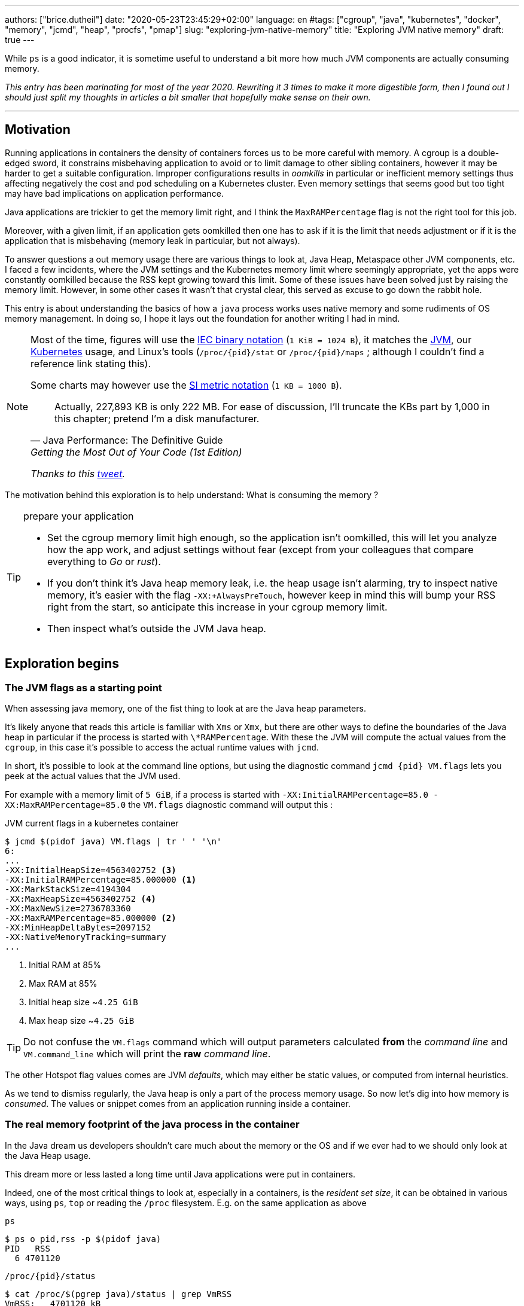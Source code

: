 ---
authors: ["brice.dutheil"]
date: "2020-05-23T23:45:29+02:00"
language: en
#tags: ["cgroup", "java", "kubernetes", "docker", "memory", "jcmd", "heap", "procfs", "pmap"]
slug: "exploring-jvm-native-memory"
title: "Exploring JVM native memory"
draft: true
---

While `ps` is a good indicator, it is sometime useful to understand a bit more
how much JVM components are actually consuming memory.

// hugo manual page summary divider
++++
<!--more-->
++++


// TODO: Change JDK links to openjdk/jdk

// Related articles
// - https://dev.to/wayofthepie/jvm-basic-memory-overview-535m
// - http://trustmeiamadeveloper.com/2016/03/18/where-is-my-memory-java/

_This entry has been marinating for most of the year 2020. Rewriting it 3 times
to make it more digestible form, then I found out I should just split my thoughts
in articles a bit smaller that hopefully make sense on their own._


'''

== Motivation

Running applications in containers the density of containers forces
us to be more careful with memory. A cgroup is a double-edged
sword, it constrains misbehaving application to avoid or to limit damage to
other sibling containers, however it may be harder to get a suitable configuration.
Improper configurations results in _oomkills_ in particular or inefficient memory
settings thus affecting negatively the cost and pod scheduling on a Kubernetes
cluster. Even memory settings that seems good but too tight may have bad
implications on application performance.

Java applications are trickier to get the memory limit right, and I think the
`MaxRAMPercentage` flag is not the right tool for this job.

Moreover, with a given limit, if an application gets oomkilled then
one has to ask if it is the limit that needs adjustment or if it is the
application that is misbehaving (memory leak in particular, but not always).

To answer questions a out memory usage there are various things to look at,
Java Heap, Metaspace other JVM components, etc. I faced a few incidents,
where the JVM settings and the Kubernetes memory limit where seemingly
appropriate, yet the apps were constantly oomkilled because the RSS kept
growing toward this limit. Some of these issues have been solved just
by raising the memory limit. However, in some other cases it wasn't that
crystal clear, this served as excuse to go down the rabbit hole.

This entry is about understanding the basics of how a `java` process works
uses native memory and some rudiments of OS memory management. In doing so,
I hope it lays out the foundation for another writing I had in mind.

[NOTE]
====
Most of the time, figures will use the https://en.wikipedia.org/wiki/Binary_prefix[IEC binary notation] (`1 KiB = 1024 B`),
it matches the https://github.com/corretto/corretto-11/blob/055a9a1a279b9a2953c2150bc937b04f905eeba1/src/src/hotspot/share/utilities/globalDefinitions.hpp#L226[JVM],
our https://kubernetes.io/docs/concepts/configuration/manage-resources-containers/#meaning-of-memory[Kubernetes] usage,
and Linux's tools (`/proc/{pid}/stat` or `/proc/{pid}/maps` ; although I couldn't find a reference link stating this).

Some charts may however use the https://en.wikipedia.org/wiki/Binary_prefix[SI metric notation] (`1 KB = 1000 B`).

[quote, Java Performance: The Definitive Guide, Getting the Most Out of Your Code (1st Edition)]
Actually, 227,893 KB is only 222 MB. For ease of discussion, I'll truncate the KBs part by 1,000
in this chapter; pretend I'm a disk manufacturer.

_Thanks to this https://twitter.com/fleming_matt/status/1282729134481965064?s=21[tweet]._
====


The motivation behind this exploration is to help understand: What is consuming the memory ?

[TIP]
.prepare your application
====
* Set the cgroup memory limit high enough, so the application isn't oomkilled, this will
let you analyze how the app work, and adjust settings without fear (except from your
colleagues that compare everything to _Go_ or _rust_).

* If you don't think it's Java heap memory leak, i.e. the heap usage isn't alarming,
try to inspect native memory, it's easier with the flag `-XX:+AlwaysPreTouch`,
however keep in mind this will bump your RSS right from the start, so anticipate this
increase in your cgroup memory limit.

* Then inspect what's outside the JVM Java heap.

====






== Exploration begins

=== The JVM flags as a starting point

When assessing java memory, one of the fist thing to look at are the Java heap parameters.

It's likely anyone that reads this article is familiar with `Xms` or `Xmx`, but there are
other ways to define the boundaries of the Java heap in particular if the process is started
with `\*RAMPercentage`. With these the JVM will compute the actual values from the `cgroup`,
in this case it's possible to access the actual runtime values with `jcmd`.

In short, it's possible to look at the command line options, but using the diagnostic
command `jcmd {pid} VM.flags` lets you peek at the actual values that the JVM used.

For example with a memory limit of `5 GiB`, if a process is started with
`-XX:InitialRAMPercentage=85.0 -XX:MaxRAMPercentage=85.0` the `VM.flags`
diagnostic command will output this :

.JVM current flags in a kubernetes container
[source, bash]
----
$ jcmd $(pidof java) VM.flags | tr ' ' '\n'
6:
...
-XX:InitialHeapSize=4563402752 <3>
-XX:InitialRAMPercentage=85.000000 <1>
-XX:MarkStackSize=4194304
-XX:MaxHeapSize=4563402752 <4>
-XX:MaxNewSize=2736783360
-XX:MaxRAMPercentage=85.000000 <2>
-XX:MinHeapDeltaBytes=2097152
-XX:NativeMemoryTracking=summary
...
----
<1> Initial RAM at 85%
<2> Max RAM at 85%
<3> Initial heap size ~`4.25 GiB`
<4> Max heap size ~`4.25 GiB`

TIP: Do not confuse the `VM.flags` command which will output parameters calculated *from* the
_command line_ and `VM.command_line` which will print the *raw* _command line_.

The other Hotspot flag values comes are JVM _defaults_, which may either be static values,
or computed from internal heuristics.

As we tend to dismiss regularly, the Java heap is only a part of the process memory usage.
So now let's dig into how memory is _consumed_. The values or snippet comes from an
application running inside a container.





=== The real memory footprint of the java process in the container

In the Java dream us developers shouldn't care much about the memory or the OS
and if we ever had to we should only look at the Java Heap usage.

This dream more or less lasted a long time until Java applications were put
in containers.

Indeed, one of the most critical things to look at, especially in a containers,
is the _resident set size_, it can be obtained in various ways, using `ps`, `top` or
reading the `/proc` filesystem. E.g. on the same application as above

.`ps`
[source, role="primary"]
----
$ ps o pid,rss -p $(pidof java)
PID   RSS
  6 4701120
----

.`/proc/{pid}/status`
[source, role="secondary"]
----
$ cat /proc/$(pgrep java)/status | grep VmRSS
VmRSS:	 4701120 kB
----

The RSS is `4.6 GiB`, and it's Java heap size is `4.25 GiB`, indicating
this process uses around `0.35 GiB` of non-Java heap memory, I'll refer
to this memory as _native memory_.

Now I'd like to dig a bit to understand the reported number `4701120 KiB`,
what it actually measures.






==== The JVM component memory

In order to understand how the Java process memory is consumed, we need to use
_Native Memory Tracking_ (`-XX:NativeMemoryTracking=summary`) which produces
an overview of the memory usage by the _components of the JVM_. It actually gives
a pretty good picture of the "cost" of having a JVM.

NOTE: Enabling _detailed_ native memory tracking (NMT) causes a 5% to 10%
performance overhead. The _summary_ mode merely has an impact in memory usage
as shown below and is usually enough.

NOTE: It is necessary to note that while the above command indicate a scale
in `KB` for the JVM it really means `KiB`.


.JVM native memory trcking report
[source, shell]
----
$ jcmd $(pidof java) VM.native_memory
6:

Native Memory Tracking:

Total: reserved=7168324KB, committed=5380868KB                               <1>
-                 Java Heap (reserved=4456448KB, committed=4456448KB)        <2>
                            (mmap: reserved=4456448KB, committed=4456448KB)

-                     Class (reserved=1195628KB, committed=165788KB)         <3>
                            (classes #28431)                                 <4>
                            (  instance classes #26792, array classes #1639)
                            (malloc=5740KB #87822)
                            (mmap: reserved=1189888KB, committed=160048KB)
                            (  Metadata:   )
                            (    reserved=141312KB, committed=139876KB)
                            (    used=135945KB)
                            (    free=3931KB)
                            (    waste=0KB =0.00%)
                            (  Class space:)
                            (    reserved=1048576KB, committed=20172KB)
                            (    used=17864KB)
                            (    free=2308KB)
                            (    waste=0KB =0.00%)

-                    Thread (reserved=696395KB, committed=85455KB)
                            (thread #674)
                            (stack: reserved=692812KB, committed=81872KB)    <5>
                            (malloc=2432KB #4046)
                            (arena=1150KB #1347)

-                      Code (reserved=251877KB, committed=105201KB)          <6>
                            (malloc=4189KB #11718)
                            (mmap: reserved=247688KB, committed=101012KB)

-                        GC (reserved=230739KB, committed=230739KB)          <7>
                            (malloc=32031KB #63631)
                            (mmap: reserved=198708KB, committed=198708KB)

-                  Compiler (reserved=5914KB, committed=5914KB)              <8>
                            (malloc=6143KB #3281)
                            (arena=180KB #5)

-                  Internal (reserved=24460KB, committed=24460KB)           <10>
                            (malloc=24460KB #13140)

-                     Other (reserved=267034KB, committed=267034KB)         <11>
                            (malloc=267034KB #631)

-                    Symbol (reserved=28915KB, committed=28915KB)            <9>
                            (malloc=25423KB #330973)
                            (arena=3492KB #1)

-    Native Memory Tracking (reserved=8433KB, committed=8433KB)
                            (malloc=117KB #1498)
                            (tracking overhead=8316KB)

-               Arena Chunk (reserved=217KB, committed=217KB)
                            (malloc=217KB)

-                   Logging (reserved=7KB, committed=7KB)
                            (malloc=7KB #266)

-                 Arguments (reserved=19KB, committed=19KB)
                            (malloc=19KB #521)

-                    Module (reserved=1362KB, committed=1362KB)
                            (malloc=1362KB #6320)

-              Synchronizer (reserved=837KB, committed=837KB)
                            (malloc=837KB #6877)

-                 Safepoint (reserved=8KB, committed=8KB)
                            (mmap: reserved=8KB, committed=8KB)

-                   Unknown (reserved=32KB, committed=32KB)
                            (mmap: reserved=32KB, committed=32KB)
----
<1> This shows a `reserved` value (`7168324 KiB` (~`6.84 GiB`)), it's the amount
of addressable memory on that container, and a `committed` value (`4456448 KiB` (~`4.25 GiB`))
that represents what the JVM actually asked the OS to allocate.
<2> `Heap` zone, note that reserved and committed values are the same `4456448 KiB`
here because our `InitialRAMPercentage` is the same as max. I'm not sure why this number
is different from the VM flags `-XX:MaxHeapSize=4563402752` though.
<3> ~`162 MiB` of metaspace.
<4> How many classes have been loaded : `28431`.
<5> There are 674 threads whose stacks are using ~`80 MiB` at this time.
<6> `Code` cache area (assembly of the used methods) ~`102 MiB` out of ~`246 MiB`.
<7> This section contains `GC` algorithms internal data structures, this is app
is using G1GC which takes ~`225 MiB`.
<8> C1 / C2 compilers (which compile bytecode to assembly) use ~`5.8 MiB`.
<9> The `Symbol` section contains many things like interned strings and other
internal constants for about `28.2 MiB`.
<10> The `Internal` area takes ~`24 MiB`. Before Java 11 this area included
`DirectByteBuffers`, but from Java 11 those are accounted in the `Other` zone.
<11> The `Other` section after Java 11 includes `DirectByteBuffers` ~`261 MiB`.

The remaining areas are much smaller in scale, NMT takes ~`8.2 MiB` itself, module system usage ~`1.3 MiB`,
etc. Also, note that enabling other JVM features may show up if they are activated, like flight recorder.
https://docs.oracle.com/en/java/javase/11/troubleshoot/diagnostic-tools.html#GUID-5EF7BB07-C903-4EBD-A9C2-EC0E44048D37[Source]

There's a lot more to read on the
https://docs.oracle.com/en/java/javase/11/vm/native-memory-tracking.html#GUID-39676837-DA61-4F8D-9C5B-9DB1F5147D80[official documentation about NMT]
and https://docs.oracle.com/en/java/javase/11/troubleshoot/diagnostic-tools.html#GUID-1F53A50E-86FF-491D-A023-8EC4F1D1AC77[how to Monitor VM Internal Memory].
Yet another worthwhile read on https://shipilev.net/jvm/anatomy-quarks/12-native-memory-tracking/[native memory tracking]
by http://twitter.com/shipilev[Aleksey Shipilёv].

*In the rest of this article when talking the context of Native Memory Tracking
I may use the term _memory type_ or _memory zones_, but the real definition would be :*

> *the _memory allocation type_ performed by a _JVM component_*

The different sections are defined there in
https://github.com/corretto/corretto-11/blob/caa2f4cad666b508a88b92db01054ace8647a820/src/src/hotspot/share/memory/allocation.hpp#L114-L141[this `MemoryType` enumeration],
and https://github.com/corretto/corretto-11/blob/2b351313740f148597cf680d8443df93931de813/src/src/hotspot/share/services/nmtCommon.cpp#L28-L51[here]
as they appear in the report.

_NMT_ is a great tool to gain an insight on the memory usage of the various
parts that compose the Java runtime. It has interesting subcommands to compare
the memory usage of the JVM components with a _baseline_
(`jcmd $(pidof java) VM.native_memory baseline`, followed at some point by
one or several `jcmd $(pidof java) VM.native_memory summary.diff`).


This is very useful for JVM components and a good complement to what I would
like to show in this article, because NMT alone *does not answer
what is actually accounted in the RSS column of `ps`*.







==== Revising OS virtual memory and memory management

I mentioned this acronym already, _RSS_ or **R**esident **S**et **S**ize, what is it?
What exactly means _committed_ memory or _reserved_ memory shown in _NMT_ ? How do they
relate to each other?

First let's break down the vocabulary when we talk about memory.

.memory vocabulary
[ditaa,"memory-vocabulary"]
----

|<--virtual memory----------------------------------------->|
|<--reserved memory--------------------------->|            |
|<--committed memory-------------->|           |            |
:                                  :           :            :
+-------------------+------+-------+-----------+------------+
| addressable space of the process                          |
+-------------------+------+-------+-----------+------------+
|                                                           |
|<--contiguous addresses----------------------------------->|
|                                                           |
0                                                   0x8000000

----


.vocabulary breakdown (https://stackoverflow.com/a/31178912/48136[source])
[%autowidth.stretch]
|===

| *Committed* | Address ranges that have been mapped or ``malloc``ed.
They may or may not be backed by physical or swap due to lazy allocation and paging.
This applies to the JVM and the OS. These ranges are actually not necessarily contiguous.

| *Reserved* | The total address range that has been pre-mapped via `mmap` or `malloc`
for a particular memory pool. In other words _reserved memory_ represents the maximum
addressable memory.
Those could be referred to as *uncommitted*.

| *Resident* | OS memory pages which are currently in physical ram. This means codes,
stacks, part of the committed memory pools but also portions of ``mmap``ed files
which have recently been accessed and allocations outside the control of the JVM.

| *Virtual* | The sum of all virtual address mappings. Covers committed, reserved
memory pools but also mapped files or shared memory. This number is rarely informative
since the JVM will reserve large address ranges upfront. We can see this number
as the pessimistic memory usage.

|===


The graph above does not yet show _resident memory_. Indeed, the above graph most
display the relative size by memory _kind_ within an address space of a process.
In order explain resident memory it's necessary to revise how Linux (and other OSes
by the way) manage memory using the concept of *paging*.

The virtual address space is divided into smaller chunks called _pages_
usually `4 KiB` in size.
_Other page sizes do exist and may even co-exist (e.g. having pages of
4 KiB mixed with 2 MiB pages), it depends on the capabilities of the processor ;
working with different size of pages is something that is out of scope for this article.
What is interesting is how paging and RSS relate to each other._


.virtual memmory and paging (for a single process)
[ditaa,"memory-paging"]
----

+-+ touched/used  +-+ untouched/unused
| | page          : | page
+-+               +-+

|<--virtual memory----------------------------------------->|
|<--reserved memory------------------------------>|         |
|<--committed memory--------------->|             |         |
:                                   :             :         :
+-+=+=+-+=+-+-+-+=+=+=+=+=+-+=+=+=+=+=+=+=+=+=+=+=+=+-+=+=+-+
| | | | | | | | | | | | | | | | | | | | | | | | | | | | | | |
+-+-+-+-+-+-+-+-+-+-+-+-+-+-+-+-+-+-+-+-+-+-+-+-+-+-+-+-+-+-+
 | |   |   |           |   |                         |     |
 | \\  \\  \----\   /--/   \-----\             /-----/     |
 |  |   |       |   |            |             |  /--------/
 |  |   |       |   |            |             |  |
 v  v   v       v   v            v             v  v
/--+---+--+----+---+---+--------+-----+-----+-------\
|0 |1  |2 |... |40 |50 |...     |1000 |2000 |...    |
+--+---+--+----+---+---+--------+-----+-----+-------+ MMU
|9 |50 |7 |... |2  |   |...     |6000 |6001 |       |
\--+---+--+----+---+---+--------+-----+-----+-------/
  |             |         |       |            |
  |           /-/         |       |            |
  |      /----|-------------------/            |
  |      |    |           |                    |
+-|------|----|--+        |              +-----|--------+
| v      v    v  |        |              |     |        |
| ++ ++ ++ ++ ++ |        |              |     |        |
| ++ ++ ++ ++ ++ |        |              |     v        |
| ++ ++ ++ ++ ++ |        |              |+-------+     |
| ++ ++ ++ ++ ++ |        \-------------->|swap   |     |
| ++ ++ ++ ++ ++ |                       |+-------+     |
+----------------+ RAM                   +--------------+ Disk

----

The graph above shows the addressable space of a process and its _pages_.
The process can access these pages using the addresses of its virtual space,
however these pages have to be stored physically, usually in RAM, sometime on disk.
When referring to these chunks of memory on hardware, we use the term _frame_.

The real memory address is naturally different from this virtual address space
for the process. There's a specialized component called MMU (Memory Management Unit)
that is part of the processor to perform the translation between virtual addresses
and physical addresses.

The incentive behind virtual memory and paging comes from multi-tasking, it allows
running multiple program concurrently. Each process will have the illusion of a single
big block of memory. In practice, it abstracts away useful tricks like
lazy allocation, swapping, file mapping, defragmentation, caching, etc.

The OS is hard at work performing these tricks while keeping this illusion for all
processes. Since programs run concurrently, **not all memory pages is used at the
same time**.

In practical terms we can observe that:

* A physical memory frame won't be used if the process didn't _touch_ a page, or
we can say this page doesn't exist.

* The kernel may choose to move the real location of the page to use a slower device
to store pages, usually a disk, in a special place called _swap_, if it thinks there
won't be enough physical memory (RAM).

* The kernel may use unemployed physical frames for caching purpose, or other tasks
like defragmentation.

The _resident set size_ mean the total set of pages of a process that resides either
in RAM or in secondary storage, i.e. without untouched/unused pages.
This contrasts with VSZ or virtual size which includes the total address space of
a program, this value is usually way superior to RSS.

_If you want to dive how the whole paging thing works head to
system courses, articles (like https://landley.net/writing/memory-faq.txt[this masterpiece])
where they usually explain in depth how everything interacts._

To put things in context I'd like to explain one last thing to memory management
with the JVM perspective.








===== Reserved and committed memory for NMT

As mentioned above, one of the idea of the *reserved* / *committed* memory is to
provide the illusion of a single *continuous* memory space.

Concretely for the JVM it means that

1. the _committed_ memory is immediately usable,
2. and the _reserved_ memory part means memory _put on hold_ and not usable.

With a better understanding of how memory works let's look again at the output
of the `VM.native_memory` command to make more sense of it:

[source]
----
Total: reserved=7168324KB, committed=5380868KB                               <1>
-                 Java Heap (reserved=4456448KB, committed=4456448KB)        <2>
                            (mmap: reserved=4456448KB, committed=4456448KB)
...
-                     Class (reserved=1195628KB, committed=165788KB)         <3>
...
-                    Thread (reserved=696395KB, committed=85455KB)           <4>
...
-                      Code (reserved=251877KB, committed=105201KB)
...
-                        GC (reserved=230739KB, committed=230739KB)          <5>
...
----
<1> The process addressable memory and what is currently committed.
<2> Here the NMT also show the same abstractions of committed and reserved memory,
on this process these values are the same because the `InitialHeapSize` (`Xms`) and
`MaxHeapSize` (`Xmx`)are the same. If these boundaries were different it is likely
the heap zone would show different values for reserved and committed memory; the
JVM will increase the committed memory if necessary, and can even uncommit some of
this memory if the GC algorithm allows it.
<3> Class, Code spaces works the same way, specifics JVM flags control the reserved
and committed memory.
<4> Java Threads are allocated within the process memory, the JVM flags only control
the size of a thread. I will expand on this later.
<5> Then comes the other memory space of the JVM, like the GC internal structures, who
are using a different memory management, these zones usually have the same reserved/committed
amount.

Or with a picture :

.JVM memory allocations
[ditaa, jvm-memory-allocations]
----

|<--virtual memory----------------------------------------------------->|
|<--reserved memory------------------------------------------------->|  |
|<--committed memory--------------------------------------------->|  |  |
|<--heap max size-------->|<--Class reserved--->|<--others-->|    |  |  |
|<--committed heap--->|   |<--Class commited->| |            |    |  |  |
|<--used heap---->|   |   |                   | |            |    |  |  |
:                 :   :   :                   : :            :    :  :  :
+-----------------+---+---+-------------------+-+------------+----+--+--+
| addressable space of the process                                      |
+-------------------+------+-------+-----------+------------------------+
|                                                                       |
|<--contiguous addresses----------------------------------------------->|
|                                                                       |
0                                                               0x8000000

----

This immediately leads to new vocabulary :

.Java memory vocabulary
[%autowidth.stretch]
|===

| *Used Heap* | The amount of memory occupied by live objects and to a certain
extent object that are unreachable but not yet collected by the GC. This only
relate to the JVM Java heap.

| *Committed heap* | The current limit if the writable memory to write objects to.
It's the current workspace of the GC. Upon process start this value should be equal
to `Xms`, then the GC may expand it up to the Java heap reserved memory, or in Java
terms the heap max size, or `Xmx`.

| *Heap Max Size* | The maximum amount of memory that the Java heap can occupy.
It's the _reserved_ amount in Java Heap section of the NMT output.
If the application requires more memory, this will result in a `OutOfMemoryError`.

|===


So committed stands for writable memory and, reserved stands for total addressable
space of the memory. How does it work concretely?

The JVM starts by https://github.com/corretto/corretto-11/blob/3b31d243a19774bebde63df21cc84e994a89439a/src/src/hotspot/os/linux/os_linux.cpp#L3421-L3444[_reserving_ the memory],
then parts of this "reserve" will be made available by
https://github.com/corretto/corretto-11/blob/3b31d243a19774bebde63df21cc84e994a89439a/src/src/hotspot/os/linux/os_linux.cpp#L3517-L3531[modifying the memory mappings]
using `malloc`, `mmap`, as well as `mprotect` calls in particular (on Linux).






===== `malloc` and `mmap`

The `malloc` and `mmap` C calls ask the OS to allocate memory. It's the job of the OS to
provide the application the necessary memory, or fail if it is not possible.

Also, depending on the mapping in particular for `mmap` the OS can be asked to make a file
accessible as a memory zone, in short it's the kernel that perform IOs, in contrast to perform
IOs with a file descriptor application side.

image:/assets/maxrampercentage/malloc-mmap.svg[align="center", title="Simple overview of malloc and mmap"]

.Differences between https://linux.die.net/man/3/malloc[`malloc`] and http://www.kernel.org/doc/man-pages/online/pages/man2/mmap.2.html[`mmap`]
[%collapsible]
====
* `malloc` may _recycle_ previously used memory that was released by `free`,
and perform a system call to get memory only required. It's part of the C standard.

* `malloc` allows you pass a size and that's basically it.

* `mmap` is a system call. It's not part of the C standard, and may not be available
on all platforms.

* `mmap` can both map private memory or shared memory (as in shared with other processes).
Those are called _anonymous mapping_ using flag `MAP_ANONYMOUS`.

* `mmap` can also interact with disk files on specific ranges, without having
a file descriptor.

* `mmap` can be set with various flags that are used to control how this memory
mapping behave.

* Both have their performance characteristics, `malloc` is usually preferred for
few and small allocations, `mmap` is preferred for few but large allocations.
====

When the JVM bootstrap, it requests a main memory of a certain size with the `PROT_NONE`
flag to prevent any access. This has the effect to tell the OS that this mapping should
not be backed by physical memory. Then when memory is needed by the program,
the JVM changes the mapping for a sub-range of that main memory by removing the
`PROT_NONE` flag. When new java threads are created, then the JVM will simply
request another memory segment.


.Simple C code example
[%collapsible]
====

To help you understand here's a very simple program:

. that *reserves* `16 MiB` via a `malloc` call and `16 MiB` via the `mmap` call
. then this program will invoke `ps` to show its actual memory consumption (RSS)
. then it will touch/use memory by setting a bit every `1 KiB`
. then this program will invoke `ps` again to show its actual memory consumption (RSS)

.memory example
[source,c,role="primary"]
----
#include <stdio.h>
#include <stdlib.h>
#include <unistd.h>
#include <sys/mman.h>

#define HEAP_SIZE (16 * 1024 * 1024 * sizeof(char))

int main (int argc, char *argv[])
{
  char *heap1 = malloc(HEAP_SIZE);
  char *heap2 = mmap(0,
                     HEAP_SIZE,
                     PROT_NONE | PROT_WRITE,
                     MAP_PRIVATE | MAP_NORESERVE | MAP_ANONYMOUS,
                     -1,
                     0);

  pid_t pid = getpid();
  printf("pid: %d\n", pid);

  char buffer[50];

  sprintf(buffer, "ps -p %d -o rss,vsz,command", pid);
  printf("Executing: '%s'\n", buffer);
  system(buffer);

  printf("Writing to some pages, but not all\n");

  for (char* i = heap1; i < (heap1 + HEAP_SIZE / 16); i += 1024) {
    *i = 0x01;
  }
  for (char* i = heap2; i < (heap2 + HEAP_SIZE / 8); i += 1024) {
    *i = 0x01;
  }

  sprintf(buffer, "ps -p %d -o rss,vsz,command", pid);
  printf("Executing: '%s'\n", buffer);
  system(buffer);

  free(heap1);
  munmap(heap2, HEAP_SIZE);

  return 0;
}
----

.result (Linux / llvm)
[source,shell,role="secondary"]
----
$ clang -Wall -Wpedantic -o test-alloc test-alloc.c && ./test-alloc
pid: 4301956

Executing: 'ps -p 2904 -o rss,vsz,command'
   RSS      VSZ COMMAND
   708  4301956 ./test-mem
Writing to some pages, but not all
Executing: 'ps -p 2904 -o rss,vsz,command'
   RSS      VSZ COMMAND
  3780  4301956 ./test-mem
----

As the `stdout` shows the RSS of this program is very low until memory
is actually written to. At the same time the virtual memory is much,
much higher; it means this simple program could address up to
about `4 GiB`.

_This program ran on a MacBook Pro 2018 running an Intel Core i7 CPU._
====



Now after some memory management refresh, let's go back to the main topic of this blog post.






==== Exploring what NMT does not show

The previous section showed that NMT numbers only represents the sizes
of the different JVM memory zones, but, does not reflect the real usage.


The JVM components reported by NMT can use different _types of memory management_ and
as such may have multiple allocation mechanisms. For example:

. GC based
The `Java heap` and the `Metaspace` (`Class`) are usually the biggest consumers of memory,
they both rely on `mmap`.
+
.java heap and metaspace
[source]
----
-                 Java Heap (reserved=3145728KB, committed=3145728KB)
                            (mmap: reserved=3145728KB, committed=3145728KB)

-                     Class (reserved=1195111KB, committed=164967KB)
                            (classes #27354)
                            (  instance classes #25689, array classes #1665)
                            (malloc=5223KB #86596)
                            (mmap: reserved=1189888KB, committed=159744KB)
----
+
These two _memory zones_ are interesting in that they are managed by the GC algorithm,
put in other words the GC is actually the memory manager of these zones, it is able to
_arrange_ the memory according to the options that are passed on the command line.
E.g. with a fixed size heap (`Xms` = `Xmx`), the heap will be constituted of a large memory
segment, in this case the _reserved_ and _committed_ values will be the same as well.
+
Other options may trigger specific behavior for these memory zones, e.g. make
the heap to grow or to shrink (I never saw that in practice,
maybe I'll see it once I use a JDK 12+ with _heap uncommit_ with https://openjdk.java.net/jeps/346[JEP-346],
although even the JEP mention it'll only happen if there is very low activity, which is unlikely to
happen for some workload).



. Threads
The Java threads are constructs controlled by the JVM runtime,
each thread is allocated on addressable space, their allocation size is always the
same, but can be controlled via a few JVM parameters. Their usage depends on
application usage. Eg. if the program request 1000 threads, then the JVM needs
to allocate 1000 threads.
+
.thread
----
-                    Thread (reserved=533903KB, committed=70439KB)
                            (thread #517)
                            (stack: reserved=531432KB, committed=67968KB) <1>
                            (malloc=1866KB #3103) <2>
                            (arena=605KB #1033) <3>
----
<1> The stack memory is where the JVM puts the thread stack, it's the sum
of all thread stack memory mappings.
<2> The thread sub-system performed 3103 ``malloc`` calls amounting to `1866 KiB`.
<3> The thread local handles required 1033 arenas, amounting to `605 KiB`.


. Other native zones
The other component reported by NMT management uses different technics. Sometime using a
combination of these technics:
+
`GC` zone for example only works with `malloc` and `mmap`, and size can grow as needed.
+
.gc
[source]
----
-                        GC (reserved=180505KB, committed=180505KB)
                            (malloc=30589KB #219593) <1>
                            (mmap: reserved=149916KB, committed=149916KB) <2>
----
<1> Here the GC performed 219593 ``malloc`` calls amounting to `30589 KiB`.
<2> Here the GC reserved and committed memory segment(s) amount to `149916 KiB`.
+
The JVM also implements its own
https://en.wikipedia.org/wiki/Region-based_memory_management[Arena based memory management],
(distinct from the arena memory management of glibc). It is used by some
subsystems of the JVM or when native code uses internal objects that rely on JVM arenas
https://github.com/corretto/corretto-11/blob/885a3859f47627467a15adaef36fd90ceb517f5e/src/src/hotspot/share/utilities/bitMap.hpp#L344-L345[[1\]]
https://github.com/corretto/corretto-11/blob/7ea9366e39d0650274e45ce966b36bb01d26ff26/src/src/hotspot/share/utilities/growableArray.hpp#L127[[2\]]
+
`Compiler`, `Symbol table` do use this memory management for example.
Special mention of the _thread local handles_ that also use JVM arenas.
+
NMT reports all the memory allocation technics that are used by a JVM component,
for example the GC system :
+
.compiler
[source]
----
-                  Compiler (reserved=6666KB, committed=6666KB)
                            (malloc=6533KB #3575) <1>
                            (arena=133KB #5) <2>
----
<1> The compiler performed 3575 ``malloc`` calls amounting to `6533 KiB`.
<2> The compiler uses 5 arenas totaling `133 KiB`.




==== Inspecting memory mappings

It's easy to get the RSS of a process, to understand if the committed
heap actually _resides_ on physical memory you need to use `pmap` or inspect
`/proc/{pid}/maps` or `/proc/{pid}/smaps`.

The `pmap` binary is part of the https://gitlab.com/procps-ng/procps/[`procps`] utilities, that
contains other tools like: `ps`, `pgrep`, `watch` or `vmstat`. It's likely that no additional
installation is required which is great as a container filesystem should be read-only
for security reasons, if it isn't there, one could still look at the proc filesystem.


You have to notice one of the first memory zones is quite big and about
the size of the committed heap as shown in NMT.

To select the file mappings we can filter on the
https://www.kernel.org/doc/Documentation/filesystems/proc.txt[access permissions]:

* `r-`: readable memory mapping
* `w`: writable memory mapping
* `x`: executable memory mapping
* `s` or `p` : shared memory mapping or private mapping. `/proc/<pid>/maps`

[INFO]
=======
On a side note, `pmap` may show another mapping mode which I barely found any
reference of, here's https://johanlouwers.blogspot.com/2017/07/oracle-linux-understanding-linux.html[one]
and https://linux.die.net/man/2/mmap[here]

* `R`: if set, the map has no swap space reserved (`MAP_NORESERVE` flag of `mmap`).
This means that we can get a segmentation fault by accessing that memory if it has not
already been mapped to physical memory, and if the system is out of physical memory.
=======

There's also the value of the inode column, if it' i's greater than `0` then
it means the address range is backed by a file, if it's `0` it's a memory
allocation that the application has requested.


.Identifying JVM memory components
There are three kinds of memory segments we can easily guess in the memory
mapping reported by `pmap` because we know their size, it's the Java heap,
and the threads.

Other type of allocations can be identified but that's for another post,
the remaining address range are too difficult to guess for two reasons,
they usually have unpredictable allocation behavior, and it
also depends on the `malloc` implementation details, (like the arenas in Glibc),
and the number of different `malloc` calls for a single component.

On a pod running por let's have a quick look on the very first mappings. It's easier
to spot with `pmap -X` (capital `X`).

.`pmap -x {pid}`
[source, shell, role="primary"]
----
$ pmap -x 7 | head -n 20
7:   /usr/bin/java -Dfile.encoding=UTF-8 -Duser.timezone=UTC -Djava.security.egd=file:/dev/./urandom -Djava.awt.headless=true -XX:NativeMemoryTracking=summary -jar /app/boot.jar
Address           Kbytes     RSS   Dirty Mode  Mapping
0000000740000000 3163648 3163648 3163648 rw---   [ anon ] <1>
0000000801180000 1030656       0       0 -----   [ anon ]
000055bac4461000       4       4       0 r-x-- java
000055bac4662000       4       4       4 r---- java
000055bac4663000       4       4       4 rw--- java
000055bac569c000  455704  438268  438268 rw---   [ anon ] <2>
00007ff9b91e7000      16       0       0 -----   [ anon ]
00007ff9b91eb000    1012      24      24 rw---   [ anon ]
00007ff9b92e8000      16       0       0 -----   [ anon ] <3>
00007ff9b92ec000    1012      92      92 rw---   [ anon ] <4>
00007ff9b93e9000      16       0       0 -----   [ anon ]
00007ff9b93ed000    1012      88      88 rw---   [ anon ]
00007ff9b94ea000      16       0       0 -----   [ anon ]
00007ff9b94ee000    1012      24      24 rw---   [ anon ]
00007ff9b95eb000      16       0       0 -----   [ anon ]
00007ff9b95ef000    1012      28      28 rw---   [ anon ]
00007ff9b96ec000      16       0       0 -----   [ anon ]
00007ff9b96f0000    1012      24      24 rw---   [ anon ]
----
<1> native heap memory heap
<2> java heap
<3> a thread guard pages
<4> a thread stack

.`pmap -X {pid}`
[source, shell, role="secondary"]
----
$ pmap -X 7 | head -n 20
7:   /usr/bin/java -Dfile.encoding=UTF-8 -Duser.timezone=UTC -Djava.security.egd=file:/dev/./urandom -Djava.awt.headless=true -XX:NativeMemoryTracking=summary -javaagent:/newrelic-agent.jar -javaagent:/dd-java-agent.jar -jar /edge-api-boot.jar --spring.config.additional-location=/etc/edge-api/config.yaml --server.port=8080
         Address Perm   Offset Device   Inode    Size     Rss     Pss Referenced Anonymous LazyFree ShmemPmdMapped Shared_Hugetlb Private_Hugetlb Swap SwapPss Locked THPeligible Mapping
       740000000 rw-p 00000000  00:00       0 3163648 3163648 3163648    3163648   3163648        0              0              0               0    0       0      0           0 <1>
       801180000 ---p 00000000  00:00       0 1030656       0       0          0         0        0              0              0               0    0       0      0           0
    55bac4461000 r-xp 00000000  08:01 5623642       4       4       4          4         0        0              0              0               0    0       0      0           0 java
    55bac4662000 r--p 00001000  08:01 5623642       4       4       4          4         4        0              0              0               0    0       0      0           0 java
    55bac4663000 rw-p 00002000  08:01 5623642       4       4       4          4         4        0              0              0               0    0       0      0           0 java
    55bac569c000 rw-p 00000000  00:00       0  455704  438268  438268     438268    438268        0              0              0               0    0       0      0           0 [heap] <2>
    7ff9b91e7000 ---p 00000000  00:00       0      16       0       0          0         0        0              0              0               0    0       0      0           0
    7ff9b91eb000 rw-p 00000000  00:00       0    1012      28      28         28        28        0              0              0               0    0       0      0           0
    7ff9b92e8000 ---p 00000000  00:00       0      16       0       0          0         0        0              0              0               0    0       0      0           0 <3>
    7ff9b92ec000 rw-p 00000000  00:00       0    1012      92      92         92        92        0              0              0               0    0       0      0           0 <4>
    7ff9b93e9000 ---p 00000000  00:00       0      16       0       0          0         0        0              0              0               0    0       0      0           0
    7ff9b93ed000 rw-p 00000000  00:00       0    1012      88      88         88        88        0              0              0               0    0       0      0           0
    7ff9b94ea000 ---p 00000000  00:00       0      16       0       0          0         0        0              0              0               0    0       0      0           0
    7ff9b94ee000 rw-p 00000000  00:00       0    1012      24      24         24        24        0              0              0               0    0       0      0           0
    7ff9b95eb000 ---p 00000000  00:00       0      16       0       0          0         0        0              0              0               0    0       0      0           0
    7ff9b95ef000 rw-p 00000000  00:00       0    1012      28      28         28        28        0              0              0               0    0       0      0           0
    7ff9b96ec000 ---p 00000000  00:00       0      16       0       0          0         0        0              0              0               0    0       0      0           0
    7ff9b96f0000 rw-p 00000000  00:00       0    1012      24      24         24        24        0              0              0               0    0       0      0           0
----
<1> native heap memory heap
<2> java heap
<3> a thread guard pages
<4> a thread stack


.`/proc/{pid}/maps`
[source, shell, role="secondary"]
----
$ cat /proc/7/maps | head -n 20
740000000-801180000 rw-p 00000000 00:00 0 <1>
801180000-840000000 ---p 00000000 00:00 0
55bac4461000-55bac4462000 r-xp 00000000 08:01 5623642                    /usr/lib/jvm/java-11-amazon-corretto/bin/java
55bac4662000-55bac4663000 r--p 00001000 08:01 5623642                    /usr/lib/jvm/java-11-amazon-corretto/bin/java
55bac4663000-55bac4664000 rw-p 00002000 08:01 5623642                    /usr/lib/jvm/java-11-amazon-corretto/bin/java
55bac569c000-55bae13a2000 rw-p 00000000 00:00 0                          [heap] <2>
7ff9b91e7000-7ff9b91eb000 ---p 00000000 00:00 0
7ff9b91eb000-7ff9b92e8000 rw-p 00000000 00:00 0
7ff9b92e8000-7ff9b92ec000 ---p 00000000 00:00 0 <3>
7ff9b92ec000-7ff9b93e9000 rw-p 00000000 00:00 0 <4>
7ff9b93e9000-7ff9b93ed000 ---p 00000000 00:00 0
7ff9b93ed000-7ff9b94ea000 rw-p 00000000 00:00 0
7ff9b94ea000-7ff9b94ee000 ---p 00000000 00:00 0
7ff9b94ee000-7ff9b95eb000 rw-p 00000000 00:00 0
7ff9b95eb000-7ff9b95ef000 ---p 00000000 00:00 0
7ff9b95ef000-7ff9b96ec000 rw-p 00000000 00:00 0
7ff9b96ec000-7ff9b96f0000 ---p 00000000 00:00 0
7ff9b96f0000-7ff9b97ed000 rw-p 00000000 00:00 0
7ff9b97ed000-7ff9b97f1000 ---p 00000000 00:00 0
7ff9b97f1000-7ff9b99ee000 rw-p 00000000 00:00 0
----
<1> native heap memory heap
<2> java heap
<3> a thread guard pages
<4> a thread stack

The first thing to natice is that `pmap` choses to display the start address,
and the size of the mapping in another column, while the `maps` _file_ is using
address ranges. As you might have guessed, the sum of the size of these mapping
is the value one can see in the `vsz` column of `ps`.


.Explanation
. `740000000-801180000` (`3163648 KiB`), around `3 GiB` in a simple mapping,
this looks like the size of the heap, subtracting the addressed gives this number
`3 239 575 552`, which very close to the VM actual flag for the heap
`-XX:MaxHeapSize=3221225472`, the JVM must map additional space. We also note that
the RSS on this mapping is equal to the size, this means that either this flag
`-XX:+AlwaysPreTouch` is active, or that all pages in the heap have been touched once,
for this app this is the former case.
+
This single address range, also indicates that the minimum and the maximum value of
the heap is the same `Xmx` = `Xms`. If they weren't we would have seen two adjacent
segment with different permissions (`rw-p` then `---p`), the JVM can grow
the read-and-write segment of the Java Heap.
+
Just under this mapping there's another one `801180000-840000000` (`1030656 KiB`),
around `1 GiB`, one could think it's the metaspace, but it isn't. Looking at
the other columns, the mode or permissions or the RSS, we see respectively `---p`
and `0`, this means this memory segment is reserved but it is not writeable.
+
Finding the metaspace cannot be done this way.

. `55bac569c000-55bae13a2000`, on the extended `pmap` output this mapping has a name
`heap`, this one is the native java heap of the Java process.
One can notice the next mapping address (`7ff9b91e7000`) is not adjacent, this allows
the native heap to grow if necessary. The virtual size of this mapping is
`~445 MiB` and the active pages amounts to `428 MiB`.

. Then there's a lot of mapping with this pattern, first `16 KiB` with no permission (`---p`)
immediately followed by a `1012 KiB` segment with read and write permissions (`rw-p`), those
are the Java threads, by default the virtual size the of the thread stack size is `1 MiB`,
the `ThreadStackSize` flag control this maximum stack size.
+
The `16 KiB` are the thread guard pages, the number of pages (`4 KiB`) is controlled by
`StackReservedPages`, `StackYellowPages` and `StackRedPages` whose defaults are respectively
`1`, `2`, and `1`.
They are used when a stack overflow error happens, normally the guard pages cannot
be written to, their permission will change in order to handle the error ; read
https://pangin.pro/posts/stack-overflow-handling[this explanation] from https://twitter.com/apangin[Andrei Pangin] 
to learn more on this topic.
+
[NOTE]
====
For the keen observer the virtual size of these two memory segment is `1028 KiB`,
a bit more than `1 MiB`, I've learned a few months ago that
https://code.woboq.org/userspace/glibc/nptl/allocatestack.c.html#550[glibc], and other
allocators apparently adds one page to the allocated stack size, if the segment size is
https://code.woboq.org/userspace/glibc/sysdeps/i386/i686/stack-aliasing.h.html#23[a multiple of 64K].

This is due to http://qcd.phys.cmu.edu/QCDcluster/intel/vtune/reference/64k_Aliasing_Conflicts.htm[prevent aliasing on the CPU cache lines]

> A 64K-aliasing conflict occurs when a virtual address memory references a cache line
> that is modulo 64K bytes apart from another cache line that already resides in the first
> level cache. Only one cache line with a virtual address modulo 64K bytes can reside
> in the first level cache at the same time.
>
> For example, accessing a byte at virtual addresses 0x10000 and 0x3000F would cause
> a 64K aliasing conflict. This is because the virtual addresses for the two bytes reside
> on cache lines that are modulo 64K bytes apart.
====
+
In other words one can see an additional `4 KiB` (a page), for stack size like
`512 KiB`, `256 KiB`, `128 KiB`,`64 KiB`.
+
That being said, if pages in the mapping are not touched, they do not account as
resident memory. This `55bac569c000-55bae13a2000` mapping tells the stack was at most
`92 KiB`. Anyway with more threads there will be naturally more consumed resident
memory.


The other JVM components are harder to identify due to the way they are allocated.
That being said `pmap` reveals _file-backed_ memory mapping, these consumes pages too.


==== Inspecting memory mapped files

The `NativeMemoryTracking` output showed memory usage of the JVM, but it didn't report
`MappedByteBuffers`, those are the files that are _memory mapped_ to the virtual memory
of a process as explained above via the native `mmap` call.

There are two ways to read a file using a file descriptor, generally it happens when
opening a https://docs.oracle.com/en/java/javase/11/docs/api/java.base/java/io/FileInputStream.html[`FileInputStream`],
or using memory mapping via a
https://docs.oracle.com/en/java/javase/11/docs/api/java.base/java/nio/channels/FileChannel.html[`FileChannel`].

When a file is memory mapped, the range of the content is divided by pages too, and
when accessed they are _copied_ in RAM by the OS, these are accounted in RSS.
For this reason they may deserve some attention if RSS usage is high but the app
memory alone is not enough.


The `Mapping` column on the of `pmap -x $(pgrep java)` can be parsed to identify
file mappings, but this is brittle and unnecessary, one can simply look at
the output of `pmap -X $(pgrep java)` (notice the big `X`) or even at the
`/proc/$(pidof java)/maps` content looking for a non-zero value of the `inode`
column meaning this mapping is file backed.

Using the output of `pmap -X $(pgrep java)` and selecting the matching lines
with `awk` this is _easy_:

.Shared application memory mapped files
[source, shell]
----
$ pmap -X $(pidof java) \
  | head -n -2 \ <4>
  | awk '{ if (NR <= 2 || $5 >0 ) \ <1>
  printf "%12s %8s %8s %4s %s\n", \ <2>
  $1, \
  $6, \
  $7, \
  $2, \
  $19 }' <2>
          7: -Djava.awt.headless=true -XX:NativeMemoryTracking=summary /usr/bin/java
     Address     Size      Rss Perm Mapping <3>
561ddb94a000        4        4 r-xp java
561ddbb4b000        4        4 r--p java
561ddbb4c000        4        4 rw-p java
7f355521f000        4        4 r--s instrumentation9549273990865322165.jar
7f355964d000        4        4 r--s instrumentation14393425676176063484.jar
7f3559e50000     1160     1160 r--s dd-java-agent.jar
7f355a372000      256      192 r-xp libsunec.so
7f355a3b2000     2048        0 ---p libsunec.so
7f355a5b2000       20       20 r--p libsunec.so
7f355a5b7000        8        8 rw-p libsunec.so
7f355a7b9000       16       16 r--p libresolv-2.28.so
7f355a7bd000       52       52 r-xp libresolv-2.28.so
7f355a7ca000       16       16 r--p libresolv-2.28.so
7f355a7ce000        4        0 ---p libresolv-2.28.so
7f355a7cf000        4        4 r--p libresolv-2.28.so
7f355a7d0000        4        4 rw-p libresolv-2.28.so
7f355a7d3000        4        4 r--p libnss_dns-2.28.so
7f355a7d4000       16       16 r-xp libnss_dns-2.28.so
7f355a7d8000        4        0 r--p libnss_dns-2.28.so
7f355a7d9000        4        4 r--p libnss_dns-2.28.so
7f355a7da000        4        4 rw-p libnss_dns-2.28.so
7f355a7dd000        4        4 r--s instrumentation13129117816180832587.jar
7f355a7de000        8        8 r-xp libextnet.so
7f355a7e0000     2044        0 ---p libextnet.so
7f355a9df000        4        4 r--p libextnet.so
7f355b9e9000        4        4 r--s newrelic-bootstrap1151474907525430822.jar
7f355bfea000       24       24 r-xp libmanagement_ext.so
7f355bff0000     2044        0 ---p libmanagement_ext.so
7f355c1ef000        4        4 r--p libmanagement_ext.so
7f355c1f0000        4        4 rw-p libmanagement_ext.so
7f355c1f1000       16       16 r-xp libmanagement.so
7f355c1f5000     2048        0 ---p libmanagement.so
7f355c3f5000        4        4 r--p libmanagement.so
7f355c5f7000        8        8 r--s newrelic-weaver-api14962018995408739070.jar
7f355c5f9000       12       12 r--s newrelic-api8237374132620194936.jar
7f355c5fc000        4        4 r--s newrelic-opentracing-bridge6621669571490510163.jar
7f355c5fd000       16       16 r--s agent-bridge7978421659510986627.jar
7f355c601000       88       88 r-xp libnet.so
7f355c617000     2048        0 ---p libnet.so
7f355c817000        4        4 r--p libnet.so
7f355c818000        4        4 rw-p libnet.so
7f355c819000       64       64 r-xp libnio.so
7f355c829000     2048        0 ---p libnio.so
7f355ca29000        4        4 r--p libnio.so
7f355ca2a000        4        4 rw-p libnio.so
7f355cf30000      200      128 r--p LC_CTYPE
7f355cf62000        4        4 r--p LC_NUMERIC
7f355cf63000        4        4 r--p LC_TIME
7f355cf64000     1484      156 r--p LC_COLLATE
7f355d0d7000        4        4 r--p LC_MONETARY
7f355d0d8000        4        4 r--p SYS_LC_MESSAGES
7f355d0d9000        4        4 r--p LC_PAPER
7f355d0da000        4        4 r--p LC_NAME
7f355d0db000       28       28 r--s gconv-modules.cache
7f357663b000   138232    30036 r--s modules
7f357ed39000      104       92 r-xp libzip.so
7f357ed53000     2044        0 ---p libzip.so
7f357ef52000        4        4 r--p libzip.so
7f357ef5c000       12       12 r--p libnss_files-2.28.so
7f357ef5f000       28       28 r-xp libnss_files-2.28.so
7f357ef66000        8        8 r--p libnss_files-2.28.so
7f357ef68000        4        0 ---p libnss_files-2.28.so
7f357ef69000        4        4 r--p libnss_files-2.28.so
7f357ef6a000        4        4 rw-p libnss_files-2.28.so
7f357ef71000        4        4 r--p LC_ADDRESS
7f357ef72000        4        4 r--p LC_TELEPHONE
7f357ef73000        4        4 r--p LC_MEASUREMENT
7f357ef74000       40       40 r-xp libinstrument.so
7f357ef7e000     2044        0 ---p libinstrument.so
7f357f17d000        4        4 r--p libinstrument.so
7f357f17e000        4        4 rw-p libinstrument.so
7f357f17f000      108       64 r-xp libjimage.so
7f357f19a000     2048        0 ---p libjimage.so
7f357f39a000        8        8 r--p libjimage.so
7f357f39c000        4        4 rw-p libjimage.so
7f357f39d000      164      164 r-xp libjava.so
7f357f3c6000     2048        0 ---p libjava.so
7f357f5c6000        4        4 r--p libjava.so
7f357f5c7000        4        4 rw-p libjava.so
7f357f5c9000       68       68 r-xp libverify.so
7f357f5da000     2044        0 ---p libverify.so
7f357f7d9000        8        8 r--p libverify.so
7f357f7dc000        8        8 r--p librt-2.28.so
7f357f7de000       16       16 r-xp librt-2.28.so
7f357f7e2000        8        0 r--p librt-2.28.so
7f357f7e4000        4        4 r--p librt-2.28.so
7f357f7e5000        4        4 rw-p librt-2.28.so
7f357f8e7000    17680    15012 r-xp libjvm.so
7f3580a2b000     2044        0 ---p libjvm.so
7f3580c2a000      764      764 r--p libjvm.so
7f3580ce9000      228      228 rw-p libjvm.so
7f3580d7d000       12       12 r--p libgcc_s.so.1
7f3580d80000       68       64 r-xp libgcc_s.so.1
7f3580d91000       12       12 r--p libgcc_s.so.1
7f3580d94000        4        0 ---p libgcc_s.so.1
7f3580d95000        4        4 r--p libgcc_s.so.1
7f3580d96000        4        4 rw-p libgcc_s.so.1
7f3580d97000       52       52 r--p libm-2.28.so
7f3580da4000      636      368 r-xp libm-2.28.so
7f3580e43000      852      128 r--p libm-2.28.so
7f3580f18000        4        4 r--p libm-2.28.so
7f3580f19000        4        4 rw-p libm-2.28.so
7f3580f1a000      548      548 r--p libstdc++.so.6.0.25
7f3580fa3000      688      192 r-xp libstdc++.so.6.0.25
7f358104f000      248       64 r--p libstdc++.so.6.0.25
7f358108d000        4        0 ---p libstdc++.so.6.0.25
7f358108e000       40       40 r--p libstdc++.so.6.0.25
7f3581098000        8        8 rw-p libstdc++.so.6.0.25
7f35810a0000      136      136 r--p libc-2.28.so
7f35810c2000     1312     1208 r-xp libc-2.28.so
7f358120a000      304      152 r--p libc-2.28.so
7f3581256000        4        0 ---p libc-2.28.so
7f3581257000       16       16 r--p libc-2.28.so
7f358125b000        8        8 rw-p libc-2.28.so
7f3581261000        4        4 r--p libdl-2.28.so
7f3581262000        4        4 r-xp libdl-2.28.so
7f3581263000        4        4 r--p libdl-2.28.so
7f3581264000        4        4 r--p libdl-2.28.so
7f3581265000        4        4 rw-p libdl-2.28.so
7f3581266000      100      100 r-xp libjli.so
7f358127f000     2048        0 ---p libjli.so
7f358147f000        4        4 r--p libjli.so
7f3581480000        4        4 rw-p libjli.so
7f3581481000       24       24 r--p libpthread-2.28.so
7f3581487000       60       60 r-xp libpthread-2.28.so
7f3581496000       24        0 r--p libpthread-2.28.so
7f358149c000        4        4 r--p libpthread-2.28.so
7f358149d000        4        4 rw-p libpthread-2.28.so
7f35814a2000        4        4 r--p LC_IDENTIFICATION
7f3581878000        4        4 r--p ld-2.28.so
7f3581879000      120      120 r-xp ld-2.28.so
7f3581897000       32       32 r--p ld-2.28.so
7f358189f000        4        4 r--p ld-2.28.so
7f35818a0000        4        4 rw-p ld-2.28.so
----
<1> Filter lines that have an Inode value over 0 and only from the 3rd line (included).
<2> Print only some columns, `pmap -X {pid}`'s output is verbose.
<3> The columns are select to match the output of `pmap -x`, `Size` column is in `KiB`.
<4> The last two lines are filtered out; the actual
sums of the _size_ and _rss_ columns of the selected rows are respectively
`195336 KiB` and `52316 KiB`.



// https://unix.stackexchange.com/questions/200348/memory-layout-of-dynamic-loaded-linked-library
// https://unix.stackexchange.com/questions/116327/loading-of-shared-libraries-and-ram-usage
// https://manybutfinite.com/post/anatomy-of-a-program-in-memory/

What may catch the eye is the multiple mapping for native libraries like `libjvm.so`.
The reason for these different memory mapping is how dynamic libraries are loaded
(with `dl_open`, e.g. here https://github.com/corretto/corretto-11/blob/4e14d3399615085a1b4bc89bc5c06bfcb1a08279/src%2Fsrc%2Fhotspot%2Fos%2Flinux%2Fos_linux.cpp#L1947-L1966[os::Linux::dlopen_helper]).
I didn't have any system courses, but from what I believe I know https://linux.die.net/man/3/dlopen[`dl_open`]
will make multiple memory mapping with different objectives and permissions:

* `r-xp` means an executable segment of the library, probably the native execution stack
of the native library
* `r\--p` means readable memory of the library, I believe its the library constants or symbols
* `rw-p` means writable memory, I think its purpose is for the main process to set global
variables of the library
*  `---p` is a no permission segment, I'm not sure about this one, but it's location
(between executable and writable segments) makes me think it's about buffer overflow
prevention

.Simple C code example that performs a `dlopen`
[%collapsible]
====

The program below will simply load the shared dynamic library `libjvm.so`,
and won't even interact with it. The result shows the 4 mappings
with the different modes.

.c
[source, c, role="primary"]
----
#include <stdio.h>
#include <unistd.h>
#include <dlfcn.h>

int main (int argc, char *argv[])
{
pid_t pid = getpid();
printf("pid: %d\n", pid);

  void* libjava_handle=dlopen("lib/server/libjvm.so", RTLD_LAZY);
  if (!libjava_handle) {
    fputs (dlerror(), stderr);
    exit(1);
  }

  char buffer[50];
  sprintf(buffer, "pmap -X %d", pid);
  printf("Executing: '%s'\n", buffer);
  system(buffer);

  return 0;
}
----


.result
[source, shell, role="secondary"]
----
$ env LD_LIBRARY_PATH=$JAVA_HOME/lib/server ./test-dlopen
pid: 608
Executing: 'pmap -x -p 608'
608:   ./test-dlopen
Address           Kbytes     RSS   Dirty Mode  Mapping
0000000000400000       4       4       0 r-x-- /src/build/exe/dlopen/test-dlopen
0000000000600000       4       4       4 r---- /src/build/exe/dlopen/test-dlopen
0000000000601000       4       4       4 rw--- /src/build/exe/dlopen/test-dlopen
0000000001ba0000     132      16      16 rw---   [ anon ]
00007f3374f11000      92      92       0 r-x-- /usr/lib64/libpthread-2.17.so
00007f3374f28000    2044       0       0 ----- /usr/lib64/libpthread-2.17.so
00007f3375127000       4       4       4 r---- /usr/lib64/libpthread-2.17.so
00007f3375128000       4       4       4 rw--- /usr/lib64/libpthread-2.17.so
00007f3375129000      16       4       4 rw---   [ anon ]
00007f337512d000   18516    5324       0 r-x-- /usr/lib/jvm/java-11-openjdk-11.0.9.11-0.el7_9.x86_64/lib/server/libjvm.so <1>
00007f3376342000    2048       0       0 ----- /usr/lib/jvm/java-11-openjdk-11.0.9.11-0.el7_9.x86_64/lib/server/libjvm.so <2>
00007f3376542000     836     836     836 r---- /usr/lib/jvm/java-11-openjdk-11.0.9.11-0.el7_9.x86_64/lib/server/libjvm.so <3>
00007f3376613000     236     216     216 rw--- /usr/lib/jvm/java-11-openjdk-11.0.9.11-0.el7_9.x86_64/lib/server/libjvm.so <4>
00007f337664e000     360     240     240 rw---   [ anon ]
00007f33766a8000    1808    1184       0 r-x-- /usr/lib64/libc-2.17.so
00007f337686c000    2044       0       0 ----- /usr/lib64/libc-2.17.so
00007f3376a6b000      16      16      16 r---- /usr/lib64/libc-2.17.so
00007f3376a6f000       8       8       8 rw--- /usr/lib64/libc-2.17.so
00007f3376a71000      20      12      12 rw---   [ anon ]
00007f3376a76000      84      64       0 r-x-- /usr/lib64/libgcc_s-4.8.5-20150702.so.1
00007f3376a8b000    2044       0       0 ----- /usr/lib64/libgcc_s-4.8.5-20150702.so.1
00007f3376c8a000       4       4       4 r---- /usr/lib64/libgcc_s-4.8.5-20150702.so.1
00007f3376c8b000       4       4       4 rw--- /usr/lib64/libgcc_s-4.8.5-20150702.so.1
00007f3376c8c000    1028     208       0 r-x-- /usr/lib64/libm-2.17.so
00007f3376d8d000    2044       0       0 ----- /usr/lib64/libm-2.17.so
00007f3376f8c000       4       4       4 r---- /usr/lib64/libm-2.17.so
00007f3376f8d000       4       4       4 rw--- /usr/lib64/libm-2.17.so
00007f3376f8e000     932     520       0 r-x-- /usr/lib64/libstdc++.so.6.0.19
00007f3377077000    2048       0       0 ----- /usr/lib64/libstdc++.so.6.0.19
00007f3377277000      32      32      32 r---- /usr/lib64/libstdc++.so.6.0.19
00007f337727f000       8       8       8 rw--- /usr/lib64/libstdc++.so.6.0.19
00007f3377281000      84      12      12 rw---   [ anon ]
00007f3377296000       8       8       0 r-x-- /usr/lib64/libdl-2.17.so
00007f3377298000    2048       0       0 ----- /usr/lib64/libdl-2.17.so
00007f3377498000       4       4       4 r---- /usr/lib64/libdl-2.17.so
00007f3377499000       4       4       4 rw--- /usr/lib64/libdl-2.17.so
00007f337749a000     136     136       0 r-x-- /usr/lib64/ld-2.17.so
00007f33776af000      24      24      24 rw---   [ anon ]
00007f33776b9000       8       8       8 rw---   [ anon ]
00007f33776bb000       4       4       4 r---- /usr/lib64/ld-2.17.so
00007f33776bc000       4       4       4 rw--- /usr/lib64/ld-2.17.so
00007f33776bd000       4       4       4 rw---   [ anon ]
00007ffc83b1d000     132      12      12 rw---   [ stack ]
00007ffc83b41000      12       0       0 r----   [ anon ]
00007ffc83b44000       4       4       0 r-x--   [ anon ]
ffffffffff600000       4       0       0 r-x--   [ anon ]
---------------- ------- ------- -------
total kB           38912    9040    1496
----

====

In the above snippet the mapped files represents `195.3 MiB` of the address space
of which `52.3 MiB` are actually resident. This app is definitely OK. Some
application's workload require to handle a lot of files suggesting raising the limit
may be the right thing. I've seen in the past `FileChannel` unreleased mappings,
leading to increasing memory consumption that weren't easily identifiable in the Java heap
(unless you had to perform a heap dump and knew what to look at).


_If `pmap` is run with `-X`, it's likely you'll notice segments named `vsyscall`
`vdso` these appear to be
https://stackoverflow.com/a/19942352[two mechanisms that can accelerate some system calls].
https://lwn.net/Articles/615809/[`vvar` is used to exchange Kernel data without requiring a system call]._


// TODO: circling back to pages
==== How many pages are used ?

The _proc_ filesystem is gives the paging details on the current process.

----
Table 1-3: Contents of the statm files (as of 2.6.8-rc3)
..............................................................................
 Field    Content
 size     total program size (pages)		(same as VmSize in status)
 resident size of memory portions (pages)	(same as VmRSS in status)
 shared   number of pages that are shared	(i.e. backed by a file, same
						as RssFile+RssShmem in status)
 trs      number of pages that are 'code'	(not including libs; broken,
							includes data segment)
 lrs      number of pages of library		(always 0 on 2.6)
 drs      number of pages of data/stack		(including libs; broken,
							includes library text)
 dt       number of dirty pages			(always 0 on 2.6)

----

[source, shell]
----
$ ps -o rss,vsz,command $(pidof java)
  RSS    VSZ COMMAND
4346704 6507368 /usr/bin/java -Dfile.encoding=UTF-8 -Duser.timezone=UTC -Djava.security.egd=file:/dev/./urandom -Djava

$ cat /proc/$(pidof java)/statm | tr ' ' '\n'
1626842 <1>
1086676 <2>
12638
1
0
1283103
0
----
<1> Total size in _pages_ of the addressing space, in bytes : `6507368 KiB`
<2> Resident memory in _pages_, in bytes : `4346704 KiB`

Given a page size is `4 KiB`, it gives in particular :

* vsz = `1626842 * 4 = 6507368`
* rss = `1086676 * 4 = 4346704`

NOTE: If the kubernetes memory limit is `5 GiB` (`5242880 KiB`),
then the process may be oom-killed if the program uses more than
`1310720` used pages. If the program don't use more pages than this
number, this process will be fine.




// TODO: rewrite paging effect on Java Heap
=== Paging and the Java heap

*Virtual memory* is a memory management scheme that is used by most operating systems ;
it allows programs to use memory without dealing with hardware, or other concerns like
sharing the memory resource. In doing so it allows programs to request more memory than
available. In this scheme the OS splits the virtual memory and the memory in smaller chunks
called *pages*. For any given page in the virtual memory, and depending on the application(s)
the OS may:

* Make this page resident in physical memory, if something has be written into it.
* Do nothing if a page is not used, this page is virtually available.
* Move a page from physical memory to swap, if the OS thinks there's not enough room for other pages.
* Map a portion of a file to this page.

image:/assets/maxrampercentage/os-memory-paging.svg[align="center", title="Simple overview of OS paging"]

E.g at the moment this report was executed the committed memory is `5380868 KiB` (`5.13 GiB`) while
the process RSS is `4701120 KiB`. The difference relates to how `mmap` works (on Linux), memory
pages are only backed by physical memory once they're written to.

Some people may have heard of the `-XX:+AlwaysPreTouch` Hotspot option. This option tells
the JVM to https://github.com/corretto/corretto-11/blob/3b31d243a19774bebde63df21cc84e994a89439a/src/src/hotspot/share/runtime/os.cpp#L1825-L1829[write a zero to every OS memory pages].
This option has the effect of avoiding physical memory commit latencies at runtime, however this
only affects the heap memory zone. Other areas like thread stack or metaspace work differently.

In other words that means parts of the *committed* memory shown in NMT is not *resident* and as such
RSS counter may not reflect what is een in the *committed* memory.




== Sizing the cgroup / kubernetes `resources.memory.limit`

In the end this investigation is useful to determine what is wrong,
the memory settings or the application.

Using the gathered information from JVM's native memory tracking and
from memory mapping is it possible to build this simple _equation_ to
estimate the probable maximum memory usage of a process ?

We already can suppose there's every reported components from the JVM,
and the mapped files. Is it enough ?

....
Total memory = Heap + GC + Metaspace + Code Cache + Symbol tables
               + Compiler + Other JVM structures + Thread stacks
               + Direct buffers + Mapped files
....




////
While NMT show you the total, you can use this command to extract all relevant from the summary
in a simple addition and get back to the total committed.

[source, shell]
----
$ echo $(($(jcmd $(pidof java) VM.native_memory \
  | tee /dev/tty \
  | grep -P "^-.*committed=" \
  | grep -o -P "(?<=committed=)[0-9]+(?=KB)" \
  | awk 'BEGIN { ORS=""; print "(" }; {print p$0; p=" + "} END { print ")\n"}' \
  | tee /dev/tty )))
6:

Native Memory Tracking:

Total: reserved=5737038KB, committed=3841302KB
-                 Java Heap (reserved=3145728KB, committed=3145728KB)
                            (mmap: reserved=3145728KB, committed=3145728KB)

-                     Class (reserved=1171965KB, committed=138749KB)
                            (classes #22488)
                            (  instance classes #21256, array classes #1232)
                            (malloc=4605KB #74627)
                            (mmap: reserved=1167360KB, committed=134144KB)
                            (  Metadata:   )
                            (    reserved=118784KB, committed=117248KB)
                            (    used=111699KB)
                            (    free=5549KB)
                            (    waste=0KB =0.00%)
                            (  Class space:)
                            (    reserved=1048576KB, committed=16896KB)
                            (    used=13862KB)
                            (    free=3034KB)
                            (    waste=0KB =0.00%)

-                    Thread (reserved=811723KB, committed=109231KB)
                            (thread #786)
                            (stack: reserved=807964KB, committed=105472KB)
                            (malloc=2839KB #4717)
                            (arena=920KB #1571)

-                      Code (reserved=251954KB, committed=91926KB)
                            (malloc=4266KB #12700)
                            (mmap: reserved=247688KB, committed=87660KB)

-                        GC (reserved=184627KB, committed=184627KB)
                            (malloc=34711KB #211249)
                            (mmap: reserved=149916KB, committed=149916KB)

-                  Compiler (reserved=10844KB, committed=10844KB)
                            (malloc=10711KB #5305)
                            (arena=133KB #5)

-                  Internal (reserved=44162KB, committed=44162KB)
                            (malloc=44162KB #19577)

-                     Other (reserved=6209KB, committed=6209KB)
                            (malloc=6209KB #932)

-                    Symbol (reserved=23576KB, committed=23576KB)
                            (malloc=20020KB #260085)
                            (arena=3556KB #1)

-    Native Memory Tracking (reserved=10695KB, committed=10695KB)
                            (malloc=207KB #2877)
                            (tracking overhead=10488KB)

-               Arena Chunk (reserved=201KB, committed=201KB)
                            (malloc=201KB)

-                   Tracing (reserved=72985KB, committed=72985KB)
                            (malloc=72985KB #63695)

-                   Logging (reserved=7KB, committed=7KB)
                            (malloc=7KB #273)

-                 Arguments (reserved=19KB, committed=19KB)
                            (malloc=19KB #515)

-                    Module (reserved=1502KB, committed=1502KB)
                            (malloc=1502KB #6469)

-              Synchronizer (reserved=802KB, committed=802KB)
                            (malloc=802KB #6526)

-                 Safepoint (reserved=8KB, committed=8KB)
                            (mmap: reserved=8KB, committed=8KB)

-                   Unknown (reserved=32KB, committed=32KB)
                            (mmap: reserved=32KB, committed=32KB)

(3145728 + 138749 + 109231 + 91926 + 184627 + 10844 + 44162 + 6209 + 23576 + 10695 + 201 + 72985 + 7 + 19 + 1502 + 802 + 8 + 32)
3841303
////

[source, shell]
----
$ jcmd $(pidof java) VM.native_memory \
   | grep -P "Total.*committed=" \
   | grep -o -P "(?<=committed=)[0-9]+(?=KB)"
3841302

$ ps --no-header -o rss $(pidof java)
4204512

$ pmap -X $(pidof java) | head -n -2 | awk '{ if (NR > 2 && $5 >0 ) sum += $7 } END { print sum } '
52668

$ echo $((4204512 - 3841303 - 52668))
363209
----

//On macOS, you should install the GNU coreutils and use `ggrep` and `ghead`.


Using the *committed* value on the first line
`Total: reserved=5737038KB, committed=3841302KB` from the NMT output,
the JVM sees `3841302 KiB`, the RSS seen by the OS is `4204512 KiB`, mapped files
weigh `52668 KiB`. This leaves `310541 KiB` unaccounted for.
These `300 MiB` are actually quite difficult to identify in `pmap` they could
be done by native libraries or due to what I'll call the `malloc` overhead, I'll write
about this in another article.


....
Total memory = Heap + GC + Metaspace + Code Cache + Symbol tables
               + Compiler + Other JVM structures + Thread stacks
               + Direct buffers + Mapped files +
               + Native libraries allocations + Malloc overhead + ...
....






// TODO: Move in paging effect in heap

`5576205 KiB` is what this container is supposedly actually using, but:

 - as expected this is way over the RSS (`4701120 KiB`) and,
 - also over the `5 GiB` (`5242880 KiB`) of the pod limit.

This happens because this pod may not have access all pages especially
if the heap is big enough and the allocation rate is not big enough. While
a pod like this may be healthy and stay that way. It should rise your eyebrow,
if the RSS grow then the pod is likely to be oomkilled.

This is where one need to review the memory parameter of either
the JVM or the memory limits of the pod. Either the JVM is over-sized
or the JVM will eventually be oomkilled by the OS.







== Thanks

The above writing tries to piece together elements from a few things I knew,
things I grepped in the JDK codebase, blog posts, stack overflow,
and things learned from -- awesome -- people. I hope I didn't forget someone,
if I did or if I'm wrong please reach out.

I'd like to thank https://twitter.com/pingtimeout[Pierre Laporte],
https://twitter.com/olivierbourgain[Olivier Bourgain], https://twitter.com/blemale[Bastien Lemale],
and https://twitter.com/ylegat[Yohan Legat] for their help in proofreading.
